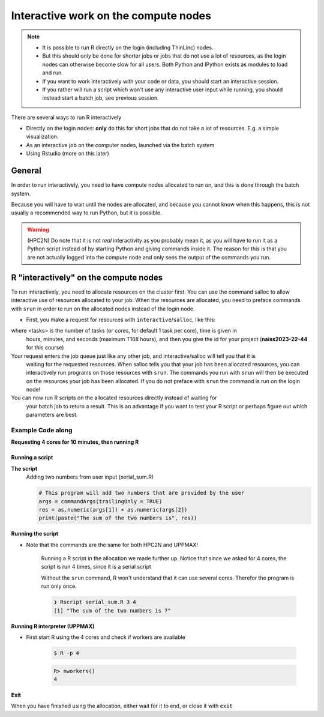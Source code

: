 Interactive work on the compute nodes
=========================================================

.. note::

   - It is possible to run R directly on the login (including ThinLinc) nodes.
   - But this should *only* be done for shorter jobs or jobs that do not use a
     lot of resources, as the login nodes can otherwise become slow for all
     users. Both Python and IPython exists as modules to load and run.
   - If you want to work interactively with your code or data, you should start
     an interactive session.
   - If you rather will run a script which won't use any interactive user input
     while running, you should instead start a batch job, see previous session.
   
.. questions::

   - How to reach the calculation nodes
   - How do I proceed to work interactively?
   
.. objectives:: 

   - Show how to reach the calculation nodes on UPPMAX and HPC2N
   - Test some commands on the calculation nodes

There are several ways to run R interactively

- Directly on the login nodes: **only** do this for short jobs that do not take
  a lot of resources. E.g. a simple visualization.
- As an interactive job on the computer nodes, launched via the batch system
- Using Rstudio (more on this later)


General
-------

In order to run interactively, you need to have compute nodes allocated to run
on, and this is done through the batch system.  

Because you will have to wait until the nodes are allocated, and because you
cannot know when this happens, this is not usually a recommended way to run
Python, but it is possible. 

.. warning::

    (HPC2N) Do note that it is not *real* interactivity as you probably mean
    it, as you will have to run it as a Python script instead of by starting
    Python and giving commands inside it. The reason for this is that you are
    not actually logged into the compute node and only sees the output of the
    commands you run. 


R "interactively" on the compute nodes 
-------------------------------------------

To run interactively, you need to allocate resources on the cluster first. You
can use the command salloc to allow interactive use of resources allocated to
your job. When the resources are allocated, you need to preface commands with
``srun`` in order to run on the allocated nodes instead of the login node. 
      
- First, you make a request for resources with ``interactive``/``salloc``, like this:

.. tabs::

   .. tab:: UPPMAX (interactive)

      .. code-block:: sh
          
         $ interactive -n <tasks> --time=HHH:MM:SS -A naiss2023-22-44 
      
   .. tab:: HPC2N (salloc)

      .. code-block:: sh
          
         $ salloc -n <tasks> --time=HHH:MM:SS -A hpc2nXXXX-YYY 
         
      
where <tasks> is the number of tasks (or cores, for default 1 task per core), time is given in 
      hours, minutes, and seconds (maximum T168 hours), and then you give the id for your project 
      (**naiss2023-22-44** for this course)

Your request enters the job queue just like any other job, and interactive/salloc will tell you that it is
      waiting for the requested resources. When salloc tells you that your job has been allocated 
      resources, you can interactively run programs on those resources with ``srun``. The commands 
      you run with ``srun`` will then be executed on the resources your job has been allocated. 
      If you do not preface with ``srun`` the command is run on the login node! 
      

You can now run R scripts on the allocated resources directly instead of waiting for 
      your batch job to return a result. This is an advantage if you want to test your R 
      script or perhaps figure out which parameters are best.
                  

Example **Code along**
######################

**Requesting 4 cores for 10 minutes, then running R**

.. tabs::

   .. tab:: UPPMAX

      .. code-block:: sh
      
          [bjornc@rackham2 ~]$ interactive -A naiss2023-22-44 -p devcore -n 4 -t 10:00
          You receive the high interactive priority.
          There are free cores, so your job is expected to start at once.
      
          Please, use no more than 6.4 GB of RAM.
      
          Waiting for job 29556505 to start...
          Starting job now -- you waited for 1 second.
          
          [bjornc@r484 ~]$ module load R/1.8.5

      Let us check that we actually run on the compute node: 

      .. code-block:: sh
      
          [bjornc@r483 ~]$ srun hostname
          r483.uppmax.uu.se
          r483.uppmax.uu.se
          r483.uppmax.uu.se
          r483.uppmax.uu.se

      We are. Notice that we got a response from all four cores we have allocated.   

   .. tab:: HPC2N
         
      .. code-block:: sh
      
          b-an01 [~]$ salloc -n 4 --time=00:30:00 -A hpc2nXXXX-YYY
          salloc: Pending job allocation 20174806
          salloc: job 20174806 queued and waiting for resources
          salloc: job 20174806 has been allocated resources
          salloc: Granted job allocation 20174806
          salloc: Waiting for resource configuration
          salloc: Nodes b-cn0241 are ready for job
          b-an01 [~]$ module load GCC/10.3.0 OpenMPI/4.1.1 R/1.8.5
          b-an01 [~]$ 
                  
      
      Let us check that we actually run on the compute node: 
      
      .. code-block:: sh
                  
           b-an01 [~]$ srun hostname
           b-cn0241.hpc2n.umu.se
           b-cn0241.hpc2n.umu.se
           b-cn0241.hpc2n.umu.se
           b-cn0241.hpc2n.umu.se
      
      We are. Notice that we got a response from all four cores we have allocated.   
      
      
Running a script
''''''''''''''''

**The script** 
      Adding two numbers from user input (serial_sum.R)
         
      .. code-block:: R
      
          # This program will add two numbers that are provided by the user
          args = commandArgs(trailingOnly = TRUE)
          res = as.numeric(args[1]) + as.numeric(args[2])
          print(paste("The sum of the two numbers is", res))
      
**Running the script**

- Note that the commands are the same for both HPC2N and UPPMAX!
      
      Running a R script in the allocation we made further up. Notice that since we asked for 4 cores, the script is run 4 times, since it is a serial script
         
      .. code-block:: sh
          ❯ srun Rscript serial_sum.R 3 4
          [1] "The sum of the two numbers is 7"
          [1] "The sum of the two numbers is 7"
          [1] "The sum of the two numbers is 7"
          [1] "The sum of the two numbers is 7"
 
      Without the ``srun`` command, R won't understand that it can use several
      cores. Therefor the program is run only once.
                  
      .. code-block:: sh 
                  
          ❯ Rscript serial_sum.R 3 4
          [1] "The sum of the two numbers is 7"

**Running R interpreter (UPPMAX)**

- First start R using the 4 cores and check if workers are available

      .. code-block:: sh 
 
         $ R -p 4
         
      .. code-block:: R

        R> nworkers()
        4


**Exit**

When you have finished using the allocation, either wait for it to end, or close it with ``exit``

.. tabs::

   .. tab:: UPPMAX
   
      .. code-block:: sh 
                  
                  [bjornc@r484 ~]$ exit
      
                  exit
                  [screen is terminating]
                  Connection to r484 closed.
      
                  [bjornc@rackham2 ~]$
     
   .. tab:: HPC2N
   
      .. code-block:: sh 
                  
                  b-an01 [~]$ exit
                  exit
                  salloc: Relinquishing job allocation 20174806
                  salloc: Job allocation 20174806 has been revoked.
                  b-an01 [~]$

.. keypoints::

   - Start an interactive session on a calculation node by a SLURM allocation
   
      - At HPC2N: ``salloc`` ...
      - At UPPMAX: ``interactive`` ...
   - Follow the same procedure as usual by loading the R module and possible prerequisites.
    
